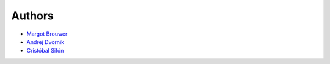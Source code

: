 Authors
=======
* `Margot Brouwer`_
* `Andrej Dvornik`_
* `Cristóbal Sifón`_

.. _Margot Brouwer: https://github.com/margotbrouwer
.. _Andrej Dvornik: https://github.com/andrejdvornik
.. _Cristóbal Sifón: https://github.com/cristobal-sifon
